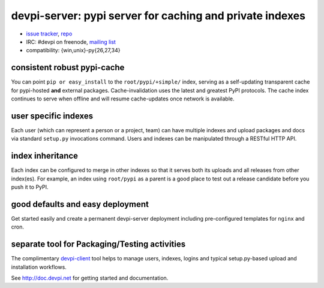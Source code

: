 devpi-server: pypi server for caching and private indexes
=============================================================================

* `issue tracker <https://github.com/devpi/devpi/issues>`_, `repo
  <https://github.com/devpi/devpi>`_

* IRC: #devpi on freenode, `mailing list
  <https://mail.python.org/mm3/mailman3/lists/devpi-dev.python.org/>`_ 

* compatibility: {win,unix}-py{26,27,34}

consistent robust pypi-cache
----------------------------------------

You can point ``pip or easy_install`` to the ``root/pypi/+simple/``
index, serving as a self-updating transparent cache for pypi-hosted
**and** external packages.  Cache-invalidation uses the latest and
greatest PyPI protocols.  The cache index continues to serve when
offline and will resume cache-updates once network is available.

user specific indexes
---------------------

Each user (which can represent a person or a project, team) can have
multiple indexes and upload packages and docs via standard ``setup.py``
invocations command.  Users and indexes can be manipulated through a
RESTful HTTP API.

index inheritance
--------------------------

Each index can be configured to merge in other indexes so that it serves
both its uploads and all releases from other index(es).  For example, an
index using ``root/pypi`` as a parent is a good place to test out a
release candidate before you push it to PyPI.

good defaults and easy deployment
---------------------------------------

Get started easily and create a permanent devpi-server deployment
including pre-configured templates for ``nginx`` and cron. 

separate tool for Packaging/Testing activities
-------------------------------------------------------

The complimentary `devpi-client <http://pypi.python.org/devpi-client>`_ tool
helps to manage users, indexes, logins and typical setup.py-based upload and
installation workflows.

See http://doc.devpi.net for getting started and documentation.

